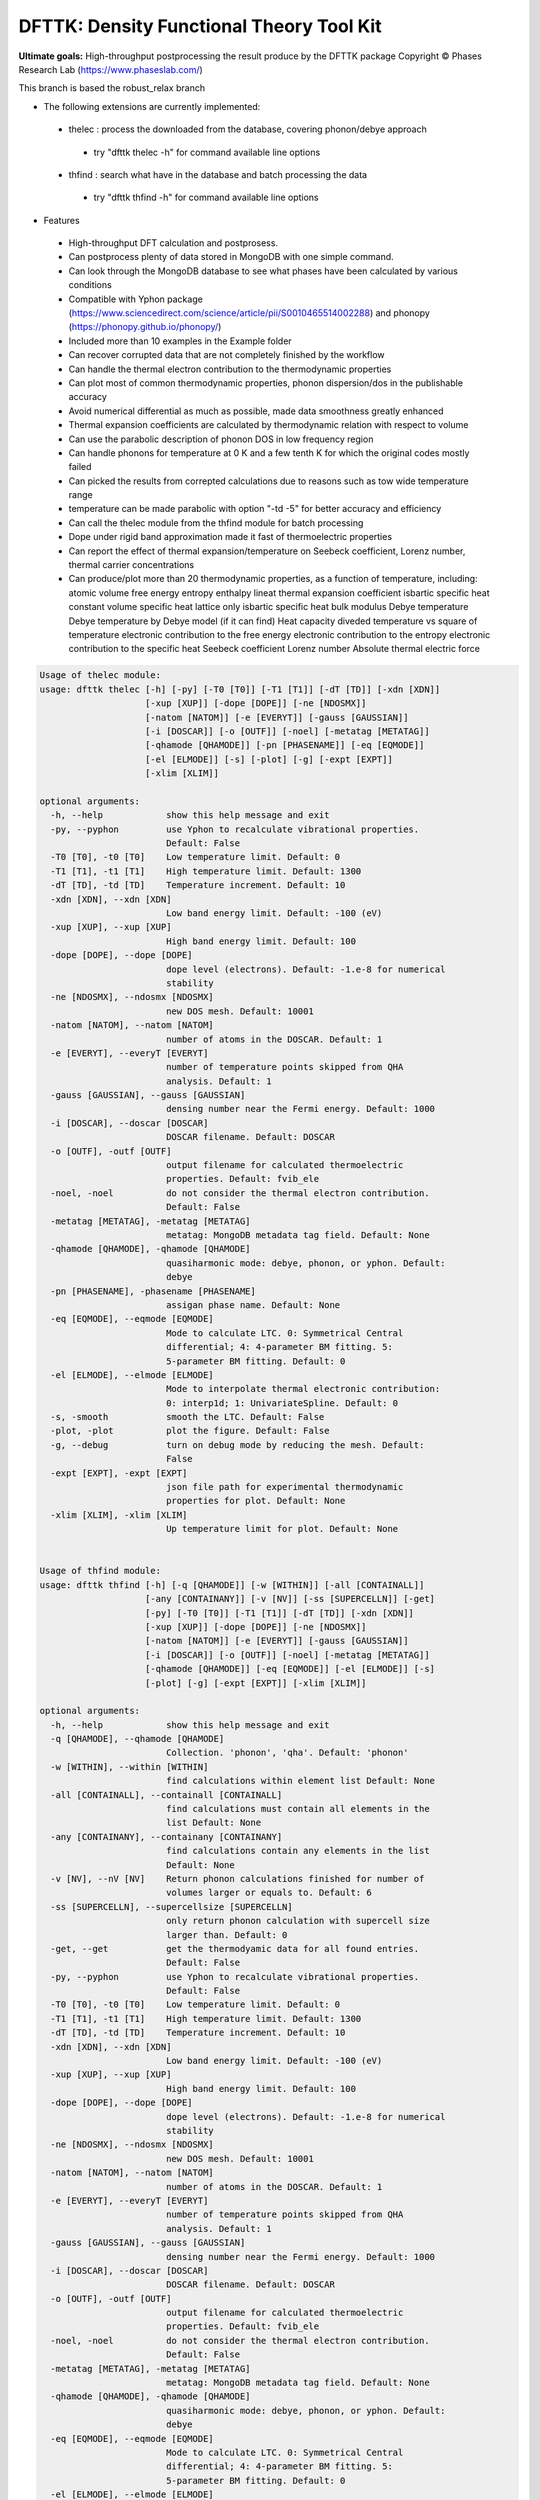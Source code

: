 =========================================
DFTTK: Density Functional Theory Tool Kit
=========================================

**Ultimate goals:** High-throughput postprocessing the result produce by the DFTTK package
Copyright © Phases Research Lab (https://www.phaseslab.com/)

This branch is based the robust_relax branch

- The following extensions are currently implemented:
 - thelec : process the downloaded from the database, covering phonon/debye approach
  * try "dfttk thelec -h" for command available line options
 - thfind : search what have in the database and batch processing the data
  * try "dfttk thfind -h" for command available line options

- Features
 - High-throughput DFT calculation and postprosess.
 - Can postprocess plenty of data stored in MongoDB with one simple command.
 - Can look through the MongoDB database to see what phases have been calculated by various conditions
 - Compatible with Yphon package (https://www.sciencedirect.com/science/article/pii/S0010465514002288) and
   phonopy (https://phonopy.github.io/phonopy/)
 - Included more than 10 examples in the Example folder
 - Can recover corrupted data that are not completely finished by the workflow
 - Can handle the thermal electron contribution to the thermodynamic properties
 - Can plot most of common thermodynamic properties, phonon dispersion/dos  in the publishable accuracy
 - Avoid numerical differential as much as possible, made data smoothness greatly enhanced
 - Thermal expansion coefficients are calculated by thermodynamic relation with respect to volume
 - Can use the parabolic description of phonon DOS in low frequency region
 - Can handle phonons for temperature at 0 K and a few tenth K for which the original codes mostly failed
 - Can picked the results from correpted calculations due to reasons such as tow wide temperature range
 - temperature can be made parabolic with option "-td -5" for better accuracy and efficiency
 - Can call the thelec module from the thfind module for batch processing
 - Dope under rigid band approximation made it fast of thermoelectric properties
 - Can report the effect of thermal expansion/temperature on Seebeck coefficient, Lorenz number, thermal carrier concentrations
 - Can produce/plot more than 20 thermodynamic properties, as a function of temperature, including:
   atomic volume
   free energy
   entropy
   enthalpy
   lineat thermal expansion coefficient
   isbartic specific heat
   constant volume specific heat
   lattice only isbartic specific heat
   bulk modulus
   Debye temperature
   Debye temperature by Debye model (if it can find)
   Heat capacity diveded temperature vs square of temperature
   electronic contribution to the free energy
   electronic contribution to the entropy
   electronic contribution to the specific heat
   Seebeck coefficient
   Lorenz number
   Absolute thermal electric force



.. code-block:: bash

   Usage of thelec module:
   usage: dfttk thelec [-h] [-py] [-T0 [T0]] [-T1 [T1]] [-dT [TD]] [-xdn [XDN]]
                       [-xup [XUP]] [-dope [DOPE]] [-ne [NDOSMX]]
                       [-natom [NATOM]] [-e [EVERYT]] [-gauss [GAUSSIAN]]
                       [-i [DOSCAR]] [-o [OUTF]] [-noel] [-metatag [METATAG]]
                       [-qhamode [QHAMODE]] [-pn [PHASENAME]] [-eq [EQMODE]]
                       [-el [ELMODE]] [-s] [-plot] [-g] [-expt [EXPT]]
                       [-xlim [XLIM]]

   optional arguments:
     -h, --help            show this help message and exit
     -py, --pyphon         use Yphon to recalculate vibrational properties.
                           Default: False
     -T0 [T0], -t0 [T0]    Low temperature limit. Default: 0
     -T1 [T1], -t1 [T1]    High temperature limit. Default: 1300
     -dT [TD], -td [TD]    Temperature increment. Default: 10
     -xdn [XDN], --xdn [XDN]
                           Low band energy limit. Default: -100 (eV)
     -xup [XUP], --xup [XUP]
                           High band energy limit. Default: 100
     -dope [DOPE], --dope [DOPE]
                           dope level (electrons). Default: -1.e-8 for numerical
                           stability
     -ne [NDOSMX], --ndosmx [NDOSMX]
                           new DOS mesh. Default: 10001
     -natom [NATOM], --natom [NATOM]
                           number of atoms in the DOSCAR. Default: 1
     -e [EVERYT], --everyT [EVERYT]
                           number of temperature points skipped from QHA
                           analysis. Default: 1
     -gauss [GAUSSIAN], --gauss [GAUSSIAN]
                           densing number near the Fermi energy. Default: 1000
     -i [DOSCAR], --doscar [DOSCAR]
                           DOSCAR filename. Default: DOSCAR
     -o [OUTF], -outf [OUTF]
                           output filename for calculated thermoelectric
                           properties. Default: fvib_ele
     -noel, -noel          do not consider the thermal electron contribution.
                           Default: False
     -metatag [METATAG], -metatag [METATAG]
                           metatag: MongoDB metadata tag field. Default: None
     -qhamode [QHAMODE], -qhamode [QHAMODE]
                           quasiharmonic mode: debye, phonon, or yphon. Default:
                           debye
     -pn [PHASENAME], -phasename [PHASENAME]
                           assigan phase name. Default: None
     -eq [EQMODE], --eqmode [EQMODE]
                           Mode to calculate LTC. 0: Symmetrical Central
                           differential; 4: 4-parameter BM fitting. 5:
                           5-parameter BM fitting. Default: 0
     -el [ELMODE], --elmode [ELMODE]
                           Mode to interpolate thermal electronic contribution:
                           0: interp1d; 1: UnivariateSpline. Default: 0
     -s, -smooth           smooth the LTC. Default: False
     -plot, -plot          plot the figure. Default: False
     -g, --debug           turn on debug mode by reducing the mesh. Default:
                           False
     -expt [EXPT], -expt [EXPT]
                           json file path for experimental thermodynamic
                           properties for plot. Default: None
     -xlim [XLIM], -xlim [XLIM]
                           Up temperature limit for plot. Default: None


   Usage of thfind module:
   usage: dfttk thfind [-h] [-q [QHAMODE]] [-w [WITHIN]] [-all [CONTAINALL]]
                       [-any [CONTAINANY]] [-v [NV]] [-ss [SUPERCELLN]] [-get]
                       [-py] [-T0 [T0]] [-T1 [T1]] [-dT [TD]] [-xdn [XDN]]
                       [-xup [XUP]] [-dope [DOPE]] [-ne [NDOSMX]]
                       [-natom [NATOM]] [-e [EVERYT]] [-gauss [GAUSSIAN]]
                       [-i [DOSCAR]] [-o [OUTF]] [-noel] [-metatag [METATAG]]
                       [-qhamode [QHAMODE]] [-eq [EQMODE]] [-el [ELMODE]] [-s]
                       [-plot] [-g] [-expt [EXPT]] [-xlim [XLIM]]

   optional arguments:
     -h, --help            show this help message and exit
     -q [QHAMODE], --qhamode [QHAMODE]
                           Collection. 'phonon', 'qha'. Default: 'phonon'
     -w [WITHIN], --within [WITHIN]
                           find calculations within element list Default: None
     -all [CONTAINALL], --containall [CONTAINALL]
                           find calculations must contain all elements in the
                           list Default: None
     -any [CONTAINANY], --containany [CONTAINANY]
                           find calculations contain any elements in the list
                           Default: None
     -v [NV], --nV [NV]    Return phonon calculations finished for number of
                           volumes larger or equals to. Default: 6
     -ss [SUPERCELLN], --supercellsize [SUPERCELLN]
                           only return phonon calculation with supercell size
                           larger than. Default: 0
     -get, --get           get the thermodyamic data for all found entries.
                           Default: False
     -py, --pyphon         use Yphon to recalculate vibrational properties.
                           Default: False
     -T0 [T0], -t0 [T0]    Low temperature limit. Default: 0
     -T1 [T1], -t1 [T1]    High temperature limit. Default: 1300
     -dT [TD], -td [TD]    Temperature increment. Default: 10
     -xdn [XDN], --xdn [XDN]
                           Low band energy limit. Default: -100 (eV)
     -xup [XUP], --xup [XUP]
                           High band energy limit. Default: 100
     -dope [DOPE], --dope [DOPE]
                           dope level (electrons). Default: -1.e-8 for numerical
                           stability
     -ne [NDOSMX], --ndosmx [NDOSMX]
                           new DOS mesh. Default: 10001
     -natom [NATOM], --natom [NATOM]
                           number of atoms in the DOSCAR. Default: 1
     -e [EVERYT], --everyT [EVERYT]
                           number of temperature points skipped from QHA
                           analysis. Default: 1
     -gauss [GAUSSIAN], --gauss [GAUSSIAN]
                           densing number near the Fermi energy. Default: 1000
     -i [DOSCAR], --doscar [DOSCAR]
                           DOSCAR filename. Default: DOSCAR
     -o [OUTF], -outf [OUTF]
                           output filename for calculated thermoelectric
                           properties. Default: fvib_ele
     -noel, -noel          do not consider the thermal electron contribution.
                           Default: False
     -metatag [METATAG], -metatag [METATAG]
                           metatag: MongoDB metadata tag field. Default: None
     -qhamode [QHAMODE], -qhamode [QHAMODE]
                           quasiharmonic mode: debye, phonon, or yphon. Default:
                           debye
     -eq [EQMODE], --eqmode [EQMODE]
                           Mode to calculate LTC. 0: Symmetrical Central
                           differential; 4: 4-parameter BM fitting. 5:
                           5-parameter BM fitting. Default: 0
     -el [ELMODE], --elmode [ELMODE]
                           Mode to interpolate thermal electronic contribution:
                           0: interp1d; 1: UnivariateSpline. Default: 0
     -s, -smooth           smooth the LTC. Default: False
     -plot, -plot          plot the figure. Default: False
     -g, --debug           turn on debug mode by reducing the mesh. Default:
                           False
     -expt [EXPT], -expt [EXPT]
                           json file path for experimental thermodynamic
                           properties for plot. Default: None
     -xlim [XLIM], -xlim [XLIM]

